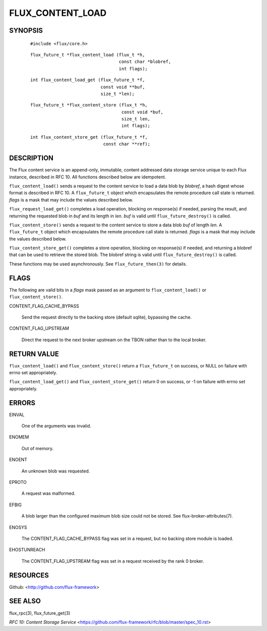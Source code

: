 =================
FLUX_CONTENT_LOAD
=================


SYNOPSIS
========

   ::

      #include <flux/core.h>

..

   ::

      flux_future_t *flux_content_load (flux_t *h,
                                        const char *blobref,
                                        int flags);

   ::

      int flux_content_load_get (flux_future_t *f,
                                 const void **buf,
                                 size_t *len);

..

   ::

      flux_future_t *flux_content_store (flux_t *h,
                                         const void *buf,
                                         size_t len,
                                         int flags);

   ::

      int flux_content_store_get (flux_future_t *f,
                                  const char **ref);

DESCRIPTION
===========

The Flux content service is an append-only, immutable, content addressed data storage service unique to each Flux instance, described in RFC 10. All functions described below are idempotent.

``flux_content_load()`` sends a request to the content service to load a data blob by *blobref*, a hash digest whose format is described in RFC 10. A ``flux_future_t`` object which encapsulates the remote procedure call state is returned. *flags* is a mask that may include the values described below.

``flux_request_load_get()`` completes a load operation, blocking on response(s) if needed, parsing the result, and returning the requested blob in *buf* and its length in *len*. *buf* is valid until ``flux_future_destroy()`` is called.

``flux_content_store()`` sends a request to the content service to store a data blob *buf* of length *len*. A ``flux_future_t`` object which encapsulates the remote procedure call state is returned. *flags* is a mask that may include the values described below.

``flux_content_store_get()`` completes a store operation, blocking on response(s) if needed, and returning a blobref that can be used to retrieve the stored blob. The blobref string is valid until ``flux_future_destroy()`` is called.

These functions may be used asynchronously. See ``flux_future_then(3)`` for details.

FLAGS
=====

The following are valid bits in a *flags* mask passed as an argument to ``flux_content_load()`` or ``flux_content_store()``.

CONTENT_FLAG_CACHE_BYPASS

   Send the request directly to the backing store (default sqlite), bypassing the cache.

CONTENT_FLAG_UPSTREAM

   Direct the request to the next broker upstream on the TBON rather than to the local broker.

RETURN VALUE
============

``flux_content_load()`` and ``flux_content_store()`` return a ``flux_future_t`` on success, or NULL on failure with errno set appropriately.

``flux_content_load_get()`` and ``flux_content_store_get()`` return 0 on success, or -1 on failure with errno set appropriately.

ERRORS
======

EINVAL

   One of the arguments was invalid.

ENOMEM

   Out of memory.

ENOENT

   An unknown blob was requested.

EPROTO

   A request was malformed.

EFBIG

   A blob larger than the configured maximum blob size could not be stored. See flux-broker-attributes(7).

ENOSYS

   The CONTENT_FLAG_CACHE_BYPASS flag was set in a request, but no backing store module is loaded.

EHOSTUNREACH

   The CONTENT_FLAG_UPSTREAM flag was set in a request received by the rank 0 broker.

RESOURCES
=========

Github: <http://github.com/flux-framework>

SEE ALSO
========

flux_rpc(3), flux_future_get(3)

*RFC 10: Content Storage Service* <https://github.com/flux-framework/rfc/blob/master/spec_10.rst>

